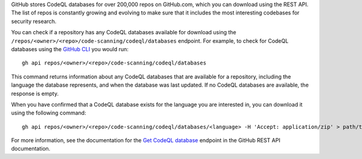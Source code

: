 GitHub stores CodeQL databases for over 200,000 repos on GitHub.com, which you can download using the REST API. The list of repos is constantly growing and evolving to make sure that it includes the most interesting codebases for security research.

You can check if a repository has any CodeQL databases available for download using the ``/repos/<owner>/<repo>/code-scanning/codeql/databases`` endpoint.
For example, to check for CodeQL databases using the `GitHub CLI <https://cli.github.com/manual/gh_api>`__ you would run::

   gh api repos/<owner>/<repo>/code-scanning/codeql/databases

This command returns information about any CodeQL databases that are available for a repository, including the language the database represents, and when the database was last updated. If no CodeQL databases are available, the response is empty.

When you have confirmed that a CodeQL database exists for the language you are interested in, you can download it using the following command::

   gh api repos/<owner>/<repo>/code-scanning/codeql/databases/<language> -H 'Accept: application/zip' > path/to/local/database.zip

For more information, see the documentation for the `Get CodeQL database <https://docs.github.com/en/rest/code-scanning#get-a-codeql-database-for-a-repository>`__ endpoint in the GitHub REST API documentation.
